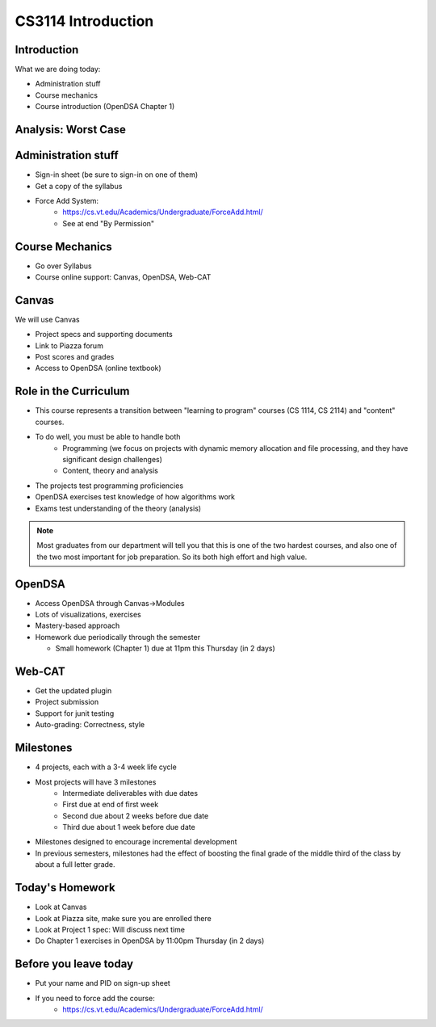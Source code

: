 .. This file is part of the OpenDSA eTextbook project. See
.. http://opendsa.org for more details.
.. Copyright (c) 2012-2020 by the OpenDSA Project Contributors, and
.. distributed under an MIT open source license.

.. avmetadata::
   :author: Cliff Shaffer

CS3114 Introduction
===================

Introduction
------------

.. revealjs-slide::

What we are doing today:

* Administration stuff
* Course mechanics
* Course introduction (OpenDSA Chapter 1)


Analysis: Worst Case
--------------------

.. revealjs-slide::

   .. inlineav:: InsertionSortWorstCaseCON ss
      :long_name: Insertion Sort Worst Case Slideshow
      :links: AV/Sorting/InsertionSortWorstCaseCON.css
      :scripts: AV/Sorting/InsertionSortWorstCaseCON.js
      :output: show


Administration stuff
--------------------

.. revealjs-slide::

* Sign-in sheet (be sure to sign-in on one of them)
* Get a copy of the syllabus
* Force Add System:
   * https://cs.vt.edu/Academics/Undergraduate/ForceAdd.html/
   * See at end "By Permission"


Course Mechanics
----------------

.. revealjs-slide::

* Go over Syllabus
* Course online support: Canvas, OpenDSA, Web-CAT


Canvas
------

.. revealjs-slide::

We will use Canvas

* Project specs and supporting documents
* Link to Piazza forum
* Post scores and grades
* Access to OpenDSA (online textbook)


Role in the Curriculum
----------------------

.. revealjs-slide::

* This course represents a transition between "learning to
  program" courses (CS 1114, CS 2114) and "content" courses.

* To do well, you must be able to handle both
   * Programming (we focus on projects with dynamic memory allocation and
     file processing, and they have significant design challenges)
   * Content, theory and analysis

* The projects test programming proficiencies

* OpenDSA exercises test knowledge of how algorithms work

* Exams test understanding of the theory (analysis)

.. note::

   Most graduates from our department will tell you that this is one
   of the two hardest courses, and also one of the two most important
   for job preparation. So its both high effort and high value.


OpenDSA
-------

.. revealjs-slide::

* Access OpenDSA through Canvas->Modules

* Lots of visualizations, exercises

* Mastery-based approach

* Homework due periodically through the semester

  * Small homework (Chapter 1) due at 11pm this Thursday (in 2 days)


Web-CAT
-------

.. revealjs-slide::

* Get the updated plugin
* Project submission
* Support for junit testing
* Auto-grading: Correctness, style


Milestones
----------

.. revealjs-slide::

* 4 projects, each with a 3-4 week life cycle
* Most projects will have 3 milestones
   * Intermediate deliverables with due dates
   * First due at end of first week
   * Second due about 2 weeks before due date
   * Third due about 1 week before due date
* Milestones designed to encourage incremental development
* In previous semesters, milestones had the effect of boosting the final
  grade of the middle third of the class by about a full letter grade.


Today's Homework
----------------

.. revealjs-slide::

* Look at Canvas
* Look at Piazza site, make sure you are enrolled there
* Look at Project 1 spec: Will discuss next time
* Do Chapter 1 exercises in OpenDSA by 11:00pm Thursday (in 2 days)


Before you leave today
----------------------

.. revealjs-slide::

* Put your name and PID on sign-up sheet
* If you need to force add the course:
   *  https://cs.vt.edu/Academics/Undergraduate/ForceAdd.html/
